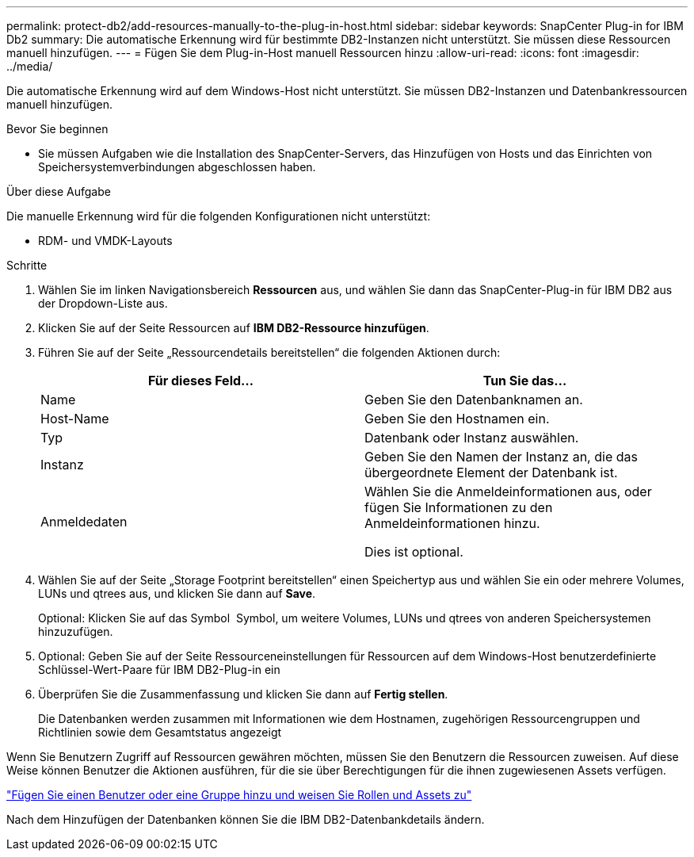 ---
permalink: protect-db2/add-resources-manually-to-the-plug-in-host.html 
sidebar: sidebar 
keywords: SnapCenter Plug-in for IBM Db2 
summary: Die automatische Erkennung wird für bestimmte DB2-Instanzen nicht unterstützt. Sie müssen diese Ressourcen manuell hinzufügen. 
---
= Fügen Sie dem Plug-in-Host manuell Ressourcen hinzu
:allow-uri-read: 
:icons: font
:imagesdir: ../media/


[role="lead"]
Die automatische Erkennung wird auf dem Windows-Host nicht unterstützt. Sie müssen DB2-Instanzen und Datenbankressourcen manuell hinzufügen.

.Bevor Sie beginnen
* Sie müssen Aufgaben wie die Installation des SnapCenter-Servers, das Hinzufügen von Hosts und das Einrichten von Speichersystemverbindungen abgeschlossen haben.


.Über diese Aufgabe
Die manuelle Erkennung wird für die folgenden Konfigurationen nicht unterstützt:

* RDM- und VMDK-Layouts


.Schritte
. Wählen Sie im linken Navigationsbereich *Ressourcen* aus, und wählen Sie dann das SnapCenter-Plug-in für IBM DB2 aus der Dropdown-Liste aus.
. Klicken Sie auf der Seite Ressourcen auf *IBM DB2-Ressource hinzufügen*.
. Führen Sie auf der Seite „Ressourcendetails bereitstellen“ die folgenden Aktionen durch:
+
|===
| Für dieses Feld... | Tun Sie das... 


 a| 
Name
 a| 
Geben Sie den Datenbanknamen an.



 a| 
Host-Name
 a| 
Geben Sie den Hostnamen ein.



 a| 
Typ
 a| 
Datenbank oder Instanz auswählen.



 a| 
Instanz
 a| 
Geben Sie den Namen der Instanz an, die das übergeordnete Element der Datenbank ist.



 a| 
Anmeldedaten
 a| 
Wählen Sie die Anmeldeinformationen aus, oder fügen Sie Informationen zu den Anmeldeinformationen hinzu.

Dies ist optional.

|===
. Wählen Sie auf der Seite „Storage Footprint bereitstellen“ einen Speichertyp aus und wählen Sie ein oder mehrere Volumes, LUNs und qtrees aus, und klicken Sie dann auf *Save*.
+
Optional: Klicken Sie auf das Symbol *image:../media/add_policy_from_resourcegroup.gif[""]* Symbol, um weitere Volumes, LUNs und qtrees von anderen Speichersystemen hinzuzufügen.

. Optional: Geben Sie auf der Seite Ressourceneinstellungen für Ressourcen auf dem Windows-Host benutzerdefinierte Schlüssel-Wert-Paare für IBM DB2-Plug-in ein
. Überprüfen Sie die Zusammenfassung und klicken Sie dann auf *Fertig stellen*.
+
Die Datenbanken werden zusammen mit Informationen wie dem Hostnamen, zugehörigen Ressourcengruppen und Richtlinien sowie dem Gesamtstatus angezeigt



Wenn Sie Benutzern Zugriff auf Ressourcen gewähren möchten, müssen Sie den Benutzern die Ressourcen zuweisen. Auf diese Weise können Benutzer die Aktionen ausführen, für die sie über Berechtigungen für die ihnen zugewiesenen Assets verfügen.

link:https://docs.netapp.com/us-en/snapcenter/install/task_add_a_user_or_group_and_assign_role_and_assets.html["Fügen Sie einen Benutzer oder eine Gruppe hinzu und weisen Sie Rollen und Assets zu"]

Nach dem Hinzufügen der Datenbanken können Sie die IBM DB2-Datenbankdetails ändern.
